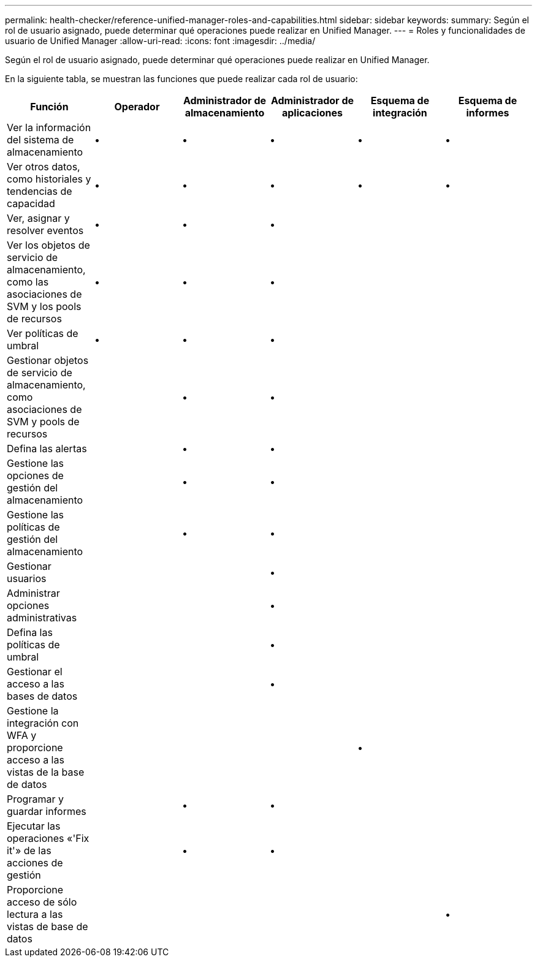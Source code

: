 ---
permalink: health-checker/reference-unified-manager-roles-and-capabilities.html 
sidebar: sidebar 
keywords:  
summary: Según el rol de usuario asignado, puede determinar qué operaciones puede realizar en Unified Manager. 
---
= Roles y funcionalidades de usuario de Unified Manager
:allow-uri-read: 
:icons: font
:imagesdir: ../media/


[role="lead"]
Según el rol de usuario asignado, puede determinar qué operaciones puede realizar en Unified Manager.

En la siguiente tabla, se muestran las funciones que puede realizar cada rol de usuario:

|===
| Función | Operador | Administrador de almacenamiento | Administrador de aplicaciones | Esquema de integración | Esquema de informes 


 a| 
Ver la información del sistema de almacenamiento
 a| 
•
 a| 
•
 a| 
•
 a| 
•
 a| 
•



 a| 
Ver otros datos, como historiales y tendencias de capacidad
 a| 
•
 a| 
•
 a| 
•
 a| 
•
 a| 
•



 a| 
Ver, asignar y resolver eventos
 a| 
•
 a| 
•
 a| 
•
 a| 
 a| 



 a| 
Ver los objetos de servicio de almacenamiento, como las asociaciones de SVM y los pools de recursos
 a| 
•
 a| 
•
 a| 
•
 a| 
 a| 



 a| 
Ver políticas de umbral
 a| 
•
 a| 
•
 a| 
•
 a| 
 a| 



 a| 
Gestionar objetos de servicio de almacenamiento, como asociaciones de SVM y pools de recursos
 a| 
 a| 
•
 a| 
•
 a| 
 a| 



 a| 
Defina las alertas
 a| 
 a| 
•
 a| 
•
 a| 
 a| 



 a| 
Gestione las opciones de gestión del almacenamiento
 a| 
 a| 
•
 a| 
•
 a| 
 a| 



 a| 
Gestione las políticas de gestión del almacenamiento
 a| 
 a| 
•
 a| 
•
 a| 
 a| 



 a| 
Gestionar usuarios
 a| 
 a| 
 a| 
•
 a| 
 a| 



 a| 
Administrar opciones administrativas
 a| 
 a| 
 a| 
•
 a| 
 a| 



 a| 
Defina las políticas de umbral
 a| 
 a| 
 a| 
•
 a| 
 a| 



 a| 
Gestionar el acceso a las bases de datos
 a| 
 a| 
 a| 
•
 a| 
 a| 



 a| 
Gestione la integración con WFA y proporcione acceso a las vistas de la base de datos
 a| 
 a| 
 a| 
 a| 
•
 a| 



 a| 
Programar y guardar informes
 a| 
 a| 
•
 a| 
•
 a| 
 a| 



 a| 
Ejecutar las operaciones «'Fix it'» de las acciones de gestión
 a| 
 a| 
•
 a| 
•
 a| 
 a| 



 a| 
Proporcione acceso de sólo lectura a las vistas de base de datos
 a| 
 a| 
 a| 
 a| 
 a| 
•

|===
